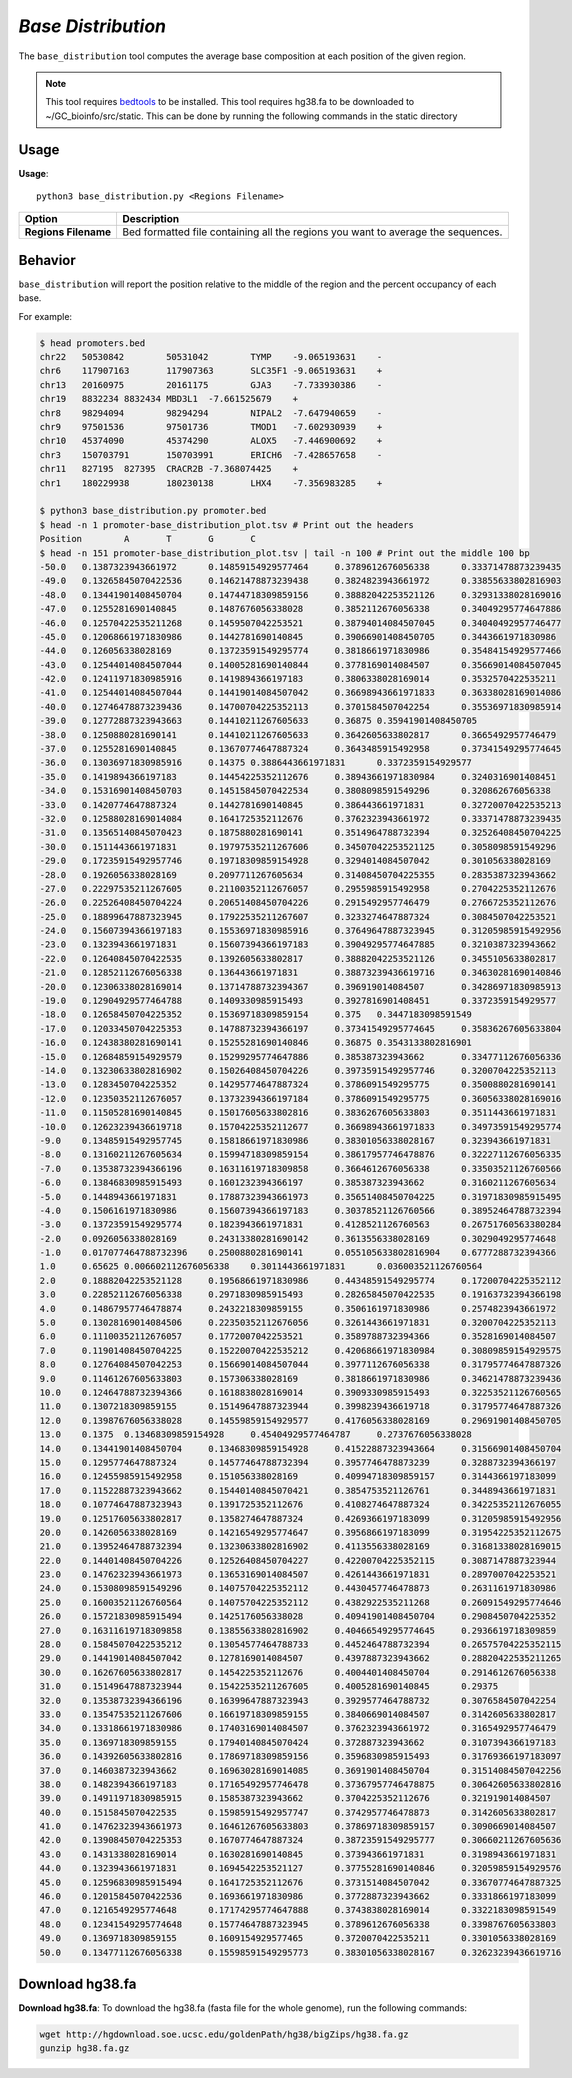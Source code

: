 ##############################
*Base Distribution*
##############################
The ``base_distribution`` tool computes the average base composition at each position of the given region.


.. note::

    This tool requires `bedtools <https://github.com/arq5x/bedtools2>`_ to be installed.
    This tool requires hg38.fa to be downloaded to ~/GC_bioinfo/src/static. This can be done by running the following
    commands in the static directory


===============================
Usage
===============================
**Usage**:
::

  python3 base_distribution.py <Regions Filename>


===========================    =========================================================================================================================================================
Option                         Description
===========================    =========================================================================================================================================================
**Regions Filename**           Bed formatted file containing all the regions you want to average the sequences.

===========================    =========================================================================================================================================================

==========================================================================
Behavior
==========================================================================
``base_distribution`` will report the position relative to the middle of the region and the percent occupancy of each base.

For example:

.. code-block:: bash

  $ head promoters.bed
  chr22   50530842        50531042        TYMP    -9.065193631    -
  chr6    117907163       117907363       SLC35F1 -9.065193631    +
  chr13   20160975        20161175        GJA3    -7.733930386    -
  chr19   8832234 8832434 MBD3L1  -7.661525679    +
  chr8    98294094        98294294        NIPAL2  -7.647940659    -
  chr9    97501536        97501736        TMOD1   -7.602930939    +
  chr10   45374090        45374290        ALOX5   -7.446900692    +
  chr3    150703791       150703991       ERICH6  -7.428657658    -
  chr11   827195  827395  CRACR2B -7.368074425    +
  chr1    180229938       180230138       LHX4    -7.356983285    +

  $ python3 base_distribution.py promoter.bed
  $ head -n 1 promoter-base_distribution_plot.tsv # Print out the headers
  Position        A       T       G       C
  $ head -n 151 promoter-base_distribution_plot.tsv | tail -n 100 # Print out the middle 100 bp
  -50.0   0.1387323943661972      0.14859154929577464     0.3789612676056338      0.33371478873239435
  -49.0   0.13265845070422536     0.14621478873239438     0.3824823943661972      0.33855633802816903
  -48.0   0.13441901408450704     0.14744718309859156     0.38882042253521126     0.32931338028169016
  -47.0   0.1255281690140845      0.1487676056338028      0.3852112676056338      0.34049295774647886
  -46.0   0.12570422535211268     0.1459507042253521      0.38794014084507045     0.34040492957746477
  -45.0   0.12068661971830986     0.1442781690140845      0.39066901408450705     0.3443661971830986
  -44.0   0.126056338028169       0.13723591549295774     0.3818661971830986      0.35484154929577466
  -43.0   0.12544014084507044     0.14005281690140844     0.3778169014084507      0.35669014084507045
  -42.0   0.12411971830985916     0.1419894366197183      0.3806338028169014      0.3532570422535211
  -41.0   0.12544014084507044     0.14419014084507042     0.36698943661971833     0.36338028169014086
  -40.0   0.12746478873239436     0.14700704225352113     0.3701584507042254      0.35536971830985914
  -39.0   0.12772887323943663     0.14410211267605633     0.36875 0.35941901408450705
  -38.0   0.1250880281690141      0.14410211267605633     0.3642605633802817      0.3665492957746479
  -37.0   0.1255281690140845      0.13670774647887324     0.3643485915492958      0.37341549295774645
  -36.0   0.13036971830985916     0.14375 0.3886443661971831      0.3372359154929577
  -35.0   0.1419894366197183      0.14454225352112676     0.38943661971830984     0.3240316901408451
  -34.0   0.15316901408450703     0.14515845070422534     0.3808098591549296      0.320862676056338
  -33.0   0.1420774647887324      0.1442781690140845      0.386443661971831       0.32720070422535213
  -32.0   0.12588028169014084     0.1641725352112676      0.3762323943661972      0.33371478873239435
  -31.0   0.13565140845070423     0.1875880281690141      0.3514964788732394      0.32526408450704225
  -30.0   0.1511443661971831      0.19797535211267606     0.34507042253521125     0.3058098591549296
  -29.0   0.17235915492957746     0.19718309859154928     0.3294014084507042      0.301056338028169
  -28.0   0.1926056338028169      0.2097711267605634      0.31408450704225355     0.2835387323943662
  -27.0   0.22297535211267605     0.21100352112676057     0.2955985915492958      0.2704225352112676
  -26.0   0.22526408450704224     0.20651408450704226     0.2915492957746479      0.2766725352112676
  -25.0   0.18899647887323945     0.17922535211267607     0.3233274647887324      0.3084507042253521
  -24.0   0.15607394366197183     0.15536971830985916     0.37649647887323945     0.31205985915492956
  -23.0   0.1323943661971831      0.15607394366197183     0.39049295774647885     0.3210387323943662
  -22.0   0.12640845070422535     0.1392605633802817      0.38882042253521126     0.3455105633802817
  -21.0   0.12852112676056338     0.136443661971831       0.38873239436619716     0.34630281690140846
  -20.0   0.12306338028169014     0.13714788732394367     0.396919014084507       0.34286971830985913
  -19.0   0.12904929577464788     0.1409330985915493      0.3927816901408451      0.3372359154929577
  -18.0   0.12658450704225352     0.15369718309859154     0.375   0.3447183098591549
  -17.0   0.12033450704225353     0.14788732394366197     0.37341549295774645     0.35836267605633804
  -16.0   0.12438380281690141     0.15255281690140846     0.36875 0.3543133802816901
  -15.0   0.12684859154929579     0.15299295774647886     0.385387323943662       0.33477112676056336
  -14.0   0.13230633802816902     0.15026408450704226     0.39735915492957746     0.3200704225352113
  -13.0   0.1283450704225352      0.14295774647887324     0.3786091549295775      0.3500880281690141
  -12.0   0.12350352112676057     0.13732394366197184     0.3786091549295775      0.36056338028169016
  -11.0   0.11505281690140845     0.15017605633802816     0.3836267605633803      0.3511443661971831
  -10.0   0.12623239436619718     0.15704225352112677     0.36698943661971833     0.34973591549295774
  -9.0    0.13485915492957745     0.15818661971830986     0.38301056338028167     0.323943661971831
  -8.0    0.13160211267605634     0.15994718309859154     0.38617957746478876     0.32227112676056335
  -7.0    0.13538732394366196     0.16311619718309858     0.3664612676056338      0.33503521126760566
  -6.0    0.13846830985915493     0.1601232394366197      0.385387323943662       0.3160211267605634
  -5.0    0.1448943661971831      0.17887323943661973     0.35651408450704225     0.31971830985915495
  -4.0    0.1506161971830986      0.15607394366197183     0.30378521126760566     0.38952464788732394
  -3.0    0.13723591549295774     0.1823943661971831      0.4128521126760563      0.26751760563380284
  -2.0    0.0926056338028169      0.24313380281690142     0.3613556338028169      0.3029049295774648
  -1.0    0.017077464788732396    0.2500880281690141      0.055105633802816904    0.6777288732394366
  1.0     0.65625 0.006602112676056338    0.3011443661971831      0.036003521126760564
  2.0     0.18882042253521128     0.19568661971830986     0.44348591549295774     0.17200704225352112
  3.0     0.22852112676056338     0.2971830985915493      0.28265845070422535     0.19163732394366198
  4.0     0.14867957746478874     0.2432218309859155      0.3506161971830986      0.2574823943661972
  5.0     0.13028169014084506     0.22350352112676056     0.3261443661971831      0.3200704225352113
  6.0     0.11100352112676057     0.1772007042253521      0.3589788732394366      0.3528169014084507
  7.0     0.11901408450704225     0.15220070422535212     0.42068661971830984     0.30809859154929575
  8.0     0.12764084507042253     0.15669014084507044     0.3977112676056338      0.31795774647887326
  9.0     0.11461267605633803     0.157306338028169       0.3818661971830986      0.34621478873239436
  10.0    0.12464788732394366     0.1618838028169014      0.3909330985915493      0.32253521126760565
  11.0    0.1307218309859155      0.15149647887323944     0.3998239436619718      0.31795774647887326
  12.0    0.13987676056338028     0.14559859154929577     0.4176056338028169      0.29691901408450705
  13.0    0.1375  0.13468309859154928     0.45404929577464787     0.2737676056338028
  14.0    0.13441901408450704     0.13468309859154928     0.41522887323943664     0.31566901408450704
  15.0    0.1295774647887324      0.14577464788732394     0.3957746478873239      0.3288732394366197
  16.0    0.12455985915492958     0.151056338028169       0.40994718309859157     0.3144366197183099
  17.0    0.11522887323943662     0.15440140845070421     0.3854753521126761      0.3448943661971831
  18.0    0.10774647887323943     0.1391725352112676      0.4108274647887324      0.34225352112676055
  19.0    0.12517605633802817     0.1358274647887324      0.4269366197183099      0.31205985915492956
  20.0    0.1426056338028169      0.14216549295774647     0.3956866197183099      0.31954225352112675
  21.0    0.13952464788732394     0.13230633802816902     0.4113556338028169      0.31681338028169015
  22.0    0.14401408450704226     0.12526408450704227     0.42200704225352115     0.3087147887323944
  23.0    0.14762323943661973     0.13653169014084507     0.4261443661971831      0.2897007042253521
  24.0    0.15308098591549296     0.14075704225352112     0.4430457746478873      0.2631161971830986
  25.0    0.16003521126760564     0.14075704225352112     0.4382922535211268      0.26091549295774646
  26.0    0.15721830985915494     0.1425176056338028      0.40941901408450704     0.2908450704225352
  27.0    0.16311619718309858     0.13855633802816902     0.40466549295774645     0.2936619718309859
  28.0    0.15845070422535212     0.13054577464788733     0.4452464788732394      0.26575704225352115
  29.0    0.14419014084507042     0.1278169014084507      0.4397887323943662      0.28820422535211265
  30.0    0.16267605633802817     0.1454225352112676      0.4004401408450704      0.2914612676056338
  31.0    0.15149647887323944     0.15422535211267605     0.4005281690140845      0.29375
  32.0    0.13538732394366196     0.16399647887323943     0.3929577464788732      0.3076584507042254
  33.0    0.13547535211267606     0.16619718309859155     0.3840669014084507      0.3142605633802817
  34.0    0.13318661971830986     0.17403169014084507     0.3762323943661972      0.3165492957746479
  35.0    0.1369718309859155      0.17940140845070424     0.372887323943662       0.3107394366197183
  36.0    0.14392605633802816     0.17869718309859156     0.3596830985915493      0.31769366197183097
  37.0    0.1460387323943662      0.16963028169014085     0.3691901408450704      0.31514084507042256
  38.0    0.1482394366197183      0.17165492957746478     0.37367957746478875     0.30642605633802816
  39.0    0.14911971830985915     0.1585387323943662      0.3704225352112676      0.321919014084507
  40.0    0.1515845070422535      0.15985915492957747     0.3742957746478873      0.3142605633802817
  41.0    0.14762323943661973     0.16461267605633803     0.37869718309859157     0.3090669014084507
  42.0    0.13908450704225353     0.1670774647887324      0.38723591549295777     0.30660211267605636
  43.0    0.1431338028169014      0.1630281690140845      0.373943661971831       0.3198943661971831
  44.0    0.1323943661971831      0.1694542253521127      0.37755281690140846     0.32059859154929576
  45.0    0.12596830985915494     0.1641725352112676      0.3731514084507042      0.33670774647887325
  46.0    0.12015845070422536     0.1693661971830986      0.3772887323943662      0.3331866197183099
  47.0    0.1216549295774648      0.17174295774647888     0.3743838028169014      0.3322183098591549
  48.0    0.12341549295774648     0.15774647887323945     0.3789612676056338      0.3398767605633803
  49.0    0.1369718309859155      0.1609154929577465      0.3720070422535211      0.3301056338028169
  50.0    0.13477112676056338     0.15598591549295773     0.38301056338028167     0.32623239436619716


===============================
Download hg38.fa
===============================
**Download hg38.fa**:
To download the hg38.fa (fasta file for the whole genome), run the following commands:

.. code-block:: bash

  wget http://hgdownload.soe.ucsc.edu/goldenPath/hg38/bigZips/hg38.fa.gz
  gunzip hg38.fa.gz


